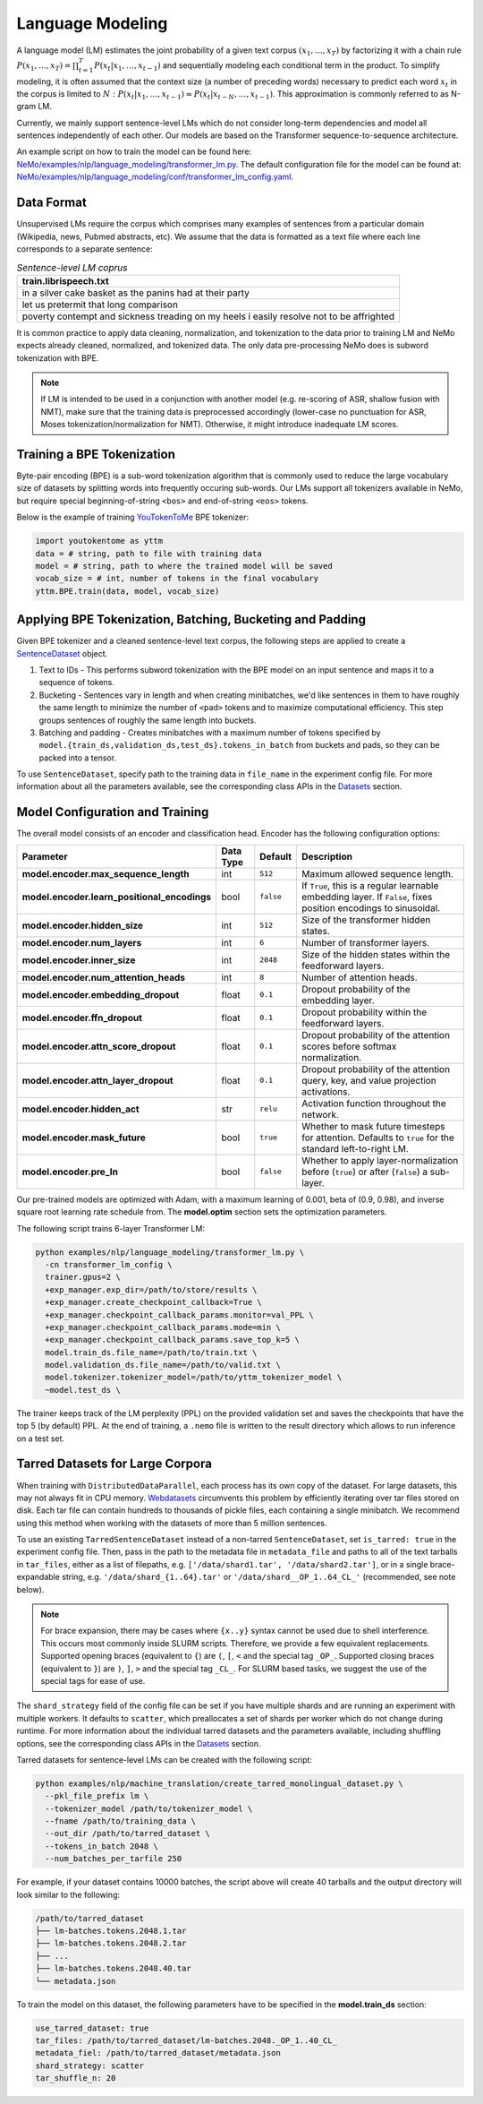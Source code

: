 .. _language_modeling:

Language Modeling
=================

A language model (LM) estimates the joint probability of a given text corpus :math:`(x_1,\dots,x_T)` by factorizing it with a chain rule :math:`P(x_1,\dots,x_T) = \prod_{t=1}^T P(x_t|x_1,\dots,x_{t-1})` and sequentially modeling each conditional term in the product. To simplify modeling, it is often assumed that the context size (a number of preceding words) necessary to predict each word :math:`x_t` in the corpus is limited to :math:`N:\;P(x_t|x_1,\dots,x_{t-1}) \approx P(x_t|x_{t-N},\dots,x_{t-1})`. This approximation is commonly referred to as N-gram LM.

Currently, we mainly support sentence-level LMs which do not consider long-term dependencies and model all sentences independently of each other. Our models are based on the Transformer sequence-to-sequence architecture.

An example script on how to train the model can be found here: `NeMo/examples/nlp/language_modeling/transformer_lm.py <https://github.com/NVIDIA/NeMo/tree/main/examples/nlp/language_modeling/transformer_lm.py>`_. The default configuration file for the model can be found at: `NeMo/examples/nlp/language_modeling/conf/transformer_lm_config.yaml <https://github.com/NVIDIA/NeMo/tree/main/examples/nlp/language_modeling/conf/transformer_lm_config.yaml>`_.


Data Format
-----------

Unsupervised LMs require the corpus which comprises many examples of sentences from a particular domain (Wikipedia, news, Pubmed abstracts, etc). We assume that the data is formatted as a text file where each line corresponds to a separate sentence:

.. list-table:: *Sentence-level LM coprus*
   :widths: 20
   :header-rows: 1

   * - train.librispeech.txt
   * - in a silver cake basket as the panins had at their party
   * - let us pretermit that long comparison
   * - poverty contempt and sickness treading on my heels i easily resolve not to be affrighted
   
It is common practice to apply data cleaning, normalization, and tokenization to the data prior to training LM and 
NeMo expects already cleaned, normalized, and tokenized data. The only data pre-processing NeMo does is subword tokenization with BPE.

.. note::
    If LM is intended to be used in a conjunction with another model (e.g. re-scoring of ASR, shallow fusion with NMT), make sure that the training data is preprocessed accordingly (lower-case no punctuation for ASR, Moses tokenization/normalization for NMT). Otherwise, it might introduce inadequate LM scores.


Training a BPE Tokenization
---------------------------

Byte-pair encoding (BPE) is a sub-word tokenization algorithm that is commonly used to reduce the large vocabulary size of datasets by splitting words into frequently occuring sub-words. Our LMs support all tokenizers available in NeMo, but require special beginning-of-string ``<bos>`` and end-of-string ``<eos>`` tokens. 

Below is the example of training `YouTokenToMe <https://github.com/VKCOM/YouTokenToMe>`__ BPE tokenizer:

.. code-block:: python

    import youtokentome as yttm
    data = # string, path to file with training data
    model = # string, path to where the trained model will be saved
    vocab_size = # int, number of tokens in the final vocabulary
    yttm.BPE.train(data, model, vocab_size)


Applying BPE Tokenization, Batching, Bucketing and Padding
----------------------------------------------------------

Given BPE tokenizer and a cleaned sentence-level text corpus, the following steps are applied to create a `SentenceDataset <https://github.com/NVIDIA/NeMo/blob/main/nemo/collections/nlp/data/language_modeling/sentence_dataset.py#L34>`__ object.

#. Text to IDs - This performs subword tokenization with the BPE model on an input sentence and maps it to a sequence of tokens.

#. Bucketing - Sentences vary in length and when creating minibatches, we'd like sentences in them to have roughly the same length to minimize the number of ``<pad>`` tokens and to maximize computational efficiency. This step groups sentences of roughly the same length into buckets.

#. Batching and padding - Creates minibatches with a maximum number of tokens specified by ``model.{train_ds,validation_ds,test_ds}.tokens_in_batch`` from buckets and pads, so they can be packed into a tensor.

To use ``SentenceDataset``, specify path to the training data in ``file_name`` in the experiment config file. For more information about all the parameters available, see the corresponding class APIs in the `Datasets <./api.html#Datasets>`__ section.


Model Configuration and Training
--------------------------------

The overall model consists of an encoder and classification head. Encoder has the following configuration options:

+-------------------------------------------------------------------+-----------------+-----------------------+-----------------------------------------------------------------------------------------------------------------+
| **Parameter**                                                     | **Data Type**   |   **Default**         | **Description**                                                                                                 |
+-------------------------------------------------------------------+-----------------+-----------------------+-----------------------------------------------------------------------------------------------------------------+
| **model.encoder.max_sequence_length**                             | int             | ``512``               | Maximum allowed sequence length.                                                                                |
+-------------------------------------------------------------------+-----------------+-----------------------+-----------------------------------------------------------------------------------------------------------------+
| **model.encoder.learn_positional_encodings**                      | bool            | ``false``             | If ``True``, this is a regular learnable embedding layer. If ``False``, fixes position encodings to sinusoidal. |
+-------------------------------------------------------------------+-----------------+-----------------------+-----------------------------------------------------------------------------------------------------------------+
| **model.encoder.hidden_size**                                     | int             | ``512``               | Size of the transformer hidden states.                                                                          |
+-------------------------------------------------------------------+-----------------+-----------------------+-----------------------------------------------------------------------------------------------------------------+
| **model.encoder.num_layers**                                      | int             | ``6``                 | Number of transformer layers.                                                                                   |
+-------------------------------------------------------------------+-----------------+-----------------------+-----------------------------------------------------------------------------------------------------------------+
| **model.encoder.inner_size**                                      | int             | ``2048``              | Size of the hidden states within the feedforward layers.                                                        |
+-------------------------------------------------------------------+-----------------+-----------------------+-----------------------------------------------------------------------------------------------------------------+
| **model.encoder.num_attention_heads**                             | int             | ``8``                 | Number of attention heads.                                                                                      |
+-------------------------------------------------------------------+-----------------+-----------------------+-----------------------------------------------------------------------------------------------------------------+
| **model.encoder.embedding_dropout**                               | float           | ``0.1``               | Dropout probability of the embedding layer.                                                                     |
+-------------------------------------------------------------------+-----------------+-----------------------+-----------------------------------------------------------------------------------------------------------------+
| **model.encoder.ffn_dropout**                                     | float           | ``0.1``               | Dropout probability within the feedforward layers.                                                              |
+-------------------------------------------------------------------+-----------------+-----------------------+-----------------------------------------------------------------------------------------------------------------+
| **model.encoder.attn_score_dropout**                              | float           | ``0.1``               | Dropout probability of the attention scores before softmax normalization.                                       |
+-------------------------------------------------------------------+-----------------+-----------------------+-----------------------------------------------------------------------------------------------------------------+
| **model.encoder.attn_layer_dropout**                              | float           | ``0.1``               | Dropout probability of the attention query, key, and value projection activations.                              |
+-------------------------------------------------------------------+-----------------+-----------------------+-----------------------------------------------------------------------------------------------------------------+
| **model.encoder.hidden_act**                                      | str             | ``relu``              | Activation function throughout the network.                                                                     |
+-------------------------------------------------------------------+-----------------+-----------------------+-----------------------------------------------------------------------------------------------------------------+
| **model.encoder.mask_future**                                     | bool            | ``true``              | Whether to mask future timesteps for attention. Defaults to ``true`` for the standard left-to-right LM.         |
+-------------------------------------------------------------------+-----------------+-----------------------+-----------------------------------------------------------------------------------------------------------------+
| **model.encoder.pre_ln**                                          | bool            | ``false``             | Whether to apply layer-normalization before (``true``) or after (``false``) a sub-layer.                        |
+-------------------------------------------------------------------+-----------------+-----------------------+-----------------------------------------------------------------------------------------------------------------+

Our pre-trained models are optimized with Adam, with a maximum learning of 0.001, beta of (0.9, 0.98), and inverse square root learning rate schedule from. The **model.optim** section sets the optimization parameters.

The following script trains 6-layer Transformer LM:

.. code ::

    python examples/nlp/language_modeling/transformer_lm.py \
      -cn transformer_lm_config \
      trainer.gpus=2 \
      +exp_manager.exp_dir=/path/to/store/results \
      +exp_manager.create_checkpoint_callback=True \
      +exp_manager.checkpoint_callback_params.monitor=val_PPL \
      +exp_manager.checkpoint_callback_params.mode=min \
      +exp_manager.checkpoint_callback_params.save_top_k=5 \
      model.train_ds.file_name=/path/to/train.txt \
      model.validation_ds.file_name=/path/to/valid.txt \
      model.tokenizer.tokenizer_model=/path/to/yttm_tokenizer_model \
      ~model.test_ds \

The trainer keeps track of the LM perplexity (PPL) on the provided validation set and saves the checkpoints that have the top 5 (by default) PPL. At the end of training, a ``.nemo`` file is written to the result directory which allows to run inference on a test set.


Tarred Datasets for Large Corpora
---------------------------------

When training with ``DistributedDataParallel``, each process has its own copy of the dataset. For large datasets, this may not always fit in CPU memory. `Webdatasets <https://github.com/tmbdev/webdataset>`__ circumvents this problem by efficiently iterating over tar files stored on disk. Each tar file can contain hundreds to thousands of pickle files, each containing a single minibatch. We recommend using this method when working with the datasets of more than 5 million sentences.

To use an existing ``TarredSentenceDataset`` instead of a non-tarred ``SentenceDataset``, set ``is_tarred: true`` in
the experiment config file. Then, pass in the path to the metadata file in ``metadata_file`` and paths to all of the text tarballs in ``tar_files``, either as a list
of filepaths, e.g. ``['/data/shard1.tar', '/data/shard2.tar']``, or in a single brace-expandable string, e.g.
``'/data/shard_{1..64}.tar'`` or ``'/data/shard__OP_1..64_CL_'`` (recommended, see note below).

.. note::
  For brace expansion, there may be cases where ``{x..y}`` syntax cannot be used due to shell interference. This occurs most commonly 
  inside SLURM scripts. Therefore, we provide a few equivalent replacements. Supported opening braces (equivalent to ``{``) are ``(``, 
  ``[``, ``<`` and the special tag ``_OP_``. Supported closing braces (equivalent to ``}``) are ``)``, ``]``, ``>`` and the special 
  tag ``_CL_``. For SLURM based tasks, we suggest the use of the special tags for ease of use.

The ``shard_strategy`` field of the config file can be set if you have multiple shards and are running an experiment with 
multiple workers. It defaults to ``scatter``, which preallocates a set of shards per worker which do not change during runtime. For more information about the individual tarred datasets and the parameters available, including shuffling options,
see the corresponding class APIs in the `Datasets <./api.html#Datasets>`__ section.

Tarred datasets for sentence-level LMs can be created with the following script:

.. code::

   python examples/nlp/machine_translation/create_tarred_monolingual_dataset.py \
     --pkl_file_prefix lm \
     --tokenizer_model /path/to/tokenizer_model \
     --fname /path/to/training_data \
     --out_dir /path/to/tarred_dataset \
     --tokens_in_batch 2048 \
     --num_batches_per_tarfile 250

For example, if your dataset contains 10000 batches, the script above will create 40 tarballs and the output directory will look similar to the following:

.. code::

  /path/to/tarred_dataset
  ├── lm-batches.tokens.2048.1.tar
  ├── lm-batches.tokens.2048.2.tar
  ├── ...
  ├── lm-batches.tokens.2048.40.tar
  └── metadata.json
  
To train the model on this dataset, the following parameters have to be specified in the **model.train_ds** section:

.. code::

  use_tarred_dataset: true
  tar_files: /path/to/tarred_dataset/lm-batches.2048._OP_1..40_CL_
  metadata_fiel: /path/to/tarred_dataset/metadata.json
  shard_strategy: scatter
  tar_shuffle_n: 20